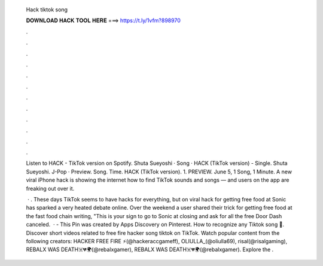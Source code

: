   Hack tiktok song
  
  
  
  𝐃𝐎𝐖𝐍𝐋𝐎𝐀𝐃 𝐇𝐀𝐂𝐊 𝐓𝐎𝐎𝐋 𝐇𝐄𝐑𝐄 ===> https://t.ly/1vfm?898970
  
  
  
  .
  
  
  
  .
  
  
  
  .
  
  
  
  .
  
  
  
  .
  
  
  
  .
  
  
  
  .
  
  
  
  .
  
  
  
  .
  
  
  
  .
  
  
  
  .
  
  
  
  .
  
  Listen to HACK - TikTok version on Spotify. Shuta Sueyoshi · Song ·  HACK (TikTok version) - Single. Shuta Sueyoshi. J-Pop · Preview. Song. Time. HACK (TikTok version). 1. PREVIEW. June 5, 1 Song, 1 Minute. A new viral iPhone hack is showing the internet how to find TikTok sounds and songs — and users on the app are freaking out over it.
  
   · . These days TikTok seems to have hacks for everything, but on viral hack for getting free food at Sonic has sparked a very heated debate online. Over the weekend a user shared their trick for getting free food at the fast food chain writing, "This is your sign to go to Sonic at closing and ask for all the free Door Dash canceled.  · - This Pin was created by Apps Discovery on Pinterest. How to recognize any Tiktok song 🥰. Discover short videos related to free fire hacker song tiktok on TikTok. Watch popular content from the following creators: HACKER FREE FIRE ⚡(@hackeraccgameff), OLIULLA_(@oliulla69), risal(@risalgaming), REBALX WAS DEATH☠️💔🌍(@rebalxgamer), REBALX WAS DEATH☠️💔🌍(@rebalxgamer). Explore the .
